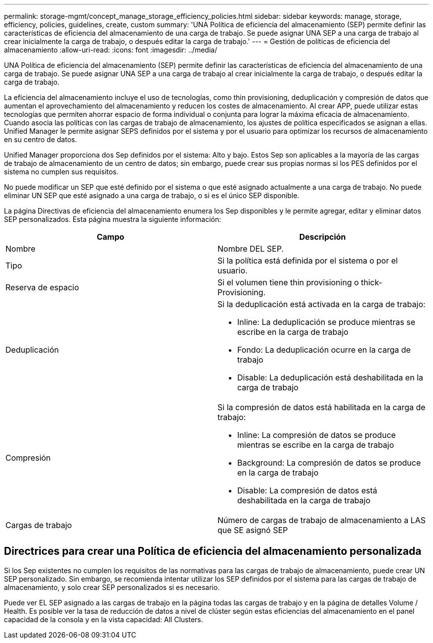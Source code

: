 ---
permalink: storage-mgmt/concept_manage_storage_efficiency_policies.html 
sidebar: sidebar 
keywords: manage, storage, efficiency, policies, guidelines, create, custom 
summary: 'UNA Política de eficiencia del almacenamiento (SEP) permite definir las características de eficiencia del almacenamiento de una carga de trabajo. Se puede asignar UNA SEP a una carga de trabajo al crear inicialmente la carga de trabajo, o después editar la carga de trabajo.' 
---
= Gestión de políticas de eficiencia del almacenamiento
:allow-uri-read: 
:icons: font
:imagesdir: ../media/


[role="lead"]
UNA Política de eficiencia del almacenamiento (SEP) permite definir las características de eficiencia del almacenamiento de una carga de trabajo. Se puede asignar UNA SEP a una carga de trabajo al crear inicialmente la carga de trabajo, o después editar la carga de trabajo.

La eficiencia del almacenamiento incluye el uso de tecnologías, como thin provisioning, deduplicación y compresión de datos que aumentan el aprovechamiento del almacenamiento y reducen los costes de almacenamiento. Al crear APP, puede utilizar estas tecnologías que permiten ahorrar espacio de forma individual o conjunta para lograr la máxima eficacia de almacenamiento. Cuando asocia las políticas con las cargas de trabajo de almacenamiento, los ajustes de política especificados se asignan a ellas. Unified Manager le permite asignar SEPS definidos por el sistema y por el usuario para optimizar los recursos de almacenamiento en su centro de datos.

Unified Manager proporciona dos Sep definidos por el sistema: Alto y bajo. Estos Sep son aplicables a la mayoría de las cargas de trabajo de almacenamiento de un centro de datos; sin embargo, puede crear sus propias normas si los PES definidos por el sistema no cumplen sus requisitos.

No puede modificar un SEP que esté definido por el sistema o que esté asignado actualmente a una carga de trabajo. No puede eliminar UN SEP que esté asignado a una carga de trabajo, o si es el único SEP disponible.

La página Directivas de eficiencia del almacenamiento enumera los Sep disponibles y le permite agregar, editar y eliminar datos SEP personalizados. Esta página muestra la siguiente información:

|===
| Campo | Descripción 


 a| 
Nombre
 a| 
Nombre DEL SEP.



 a| 
Tipo
 a| 
Si la política está definida por el sistema o por el usuario.



 a| 
Reserva de espacio
 a| 
Si el volumen tiene thin provisioning o thick-Provisioning.



 a| 
Deduplicación
 a| 
Si la deduplicación está activada en la carga de trabajo:

* Inline: La deduplicación se produce mientras se escribe en la carga de trabajo
* Fondo: La deduplicación ocurre en la carga de trabajo
* Disable: La deduplicación está deshabilitada en la carga de trabajo




 a| 
Compresión
 a| 
Si la compresión de datos está habilitada en la carga de trabajo:

* Inline: La compresión de datos se produce mientras se escribe en la carga de trabajo
* Background: La compresión de datos se produce en la carga de trabajo
* Disable: La compresión de datos está deshabilitada en la carga de trabajo




 a| 
Cargas de trabajo
 a| 
Número de cargas de trabajo de almacenamiento a LAS que SE asignó SEP

|===


== Directrices para crear una Política de eficiencia del almacenamiento personalizada

Si los Sep existentes no cumplen los requisitos de las normativas para las cargas de trabajo de almacenamiento, puede crear UN SEP personalizado. Sin embargo, se recomienda intentar utilizar los SEP definidos por el sistema para las cargas de trabajo de almacenamiento, y solo crear SEP personalizados si es necesario.

Puede ver EL SEP asignado a las cargas de trabajo en la página todas las cargas de trabajo y en la página de detalles Volume / Health. Es posible ver la tasa de reducción de datos a nivel de clúster según estas eficiencias del almacenamiento en el panel capacidad de la consola y en la vista capacidad: All Clusters.
